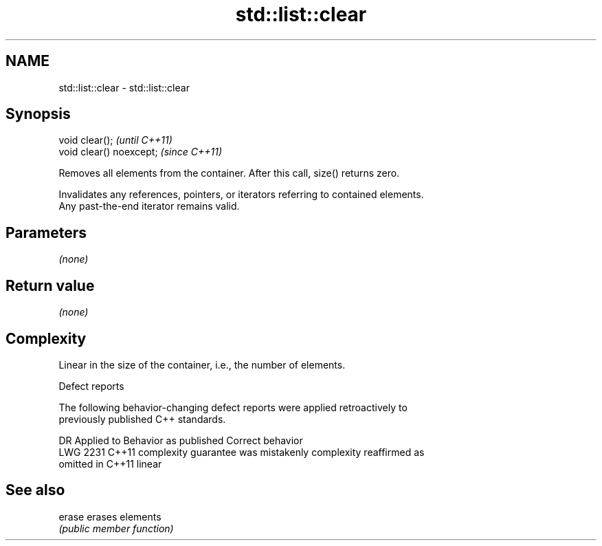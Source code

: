 .TH std::list::clear 3 "2019.03.28" "http://cppreference.com" "C++ Standard Libary"
.SH NAME
std::list::clear \- std::list::clear

.SH Synopsis
   void clear();           \fI(until C++11)\fP
   void clear() noexcept;  \fI(since C++11)\fP

   Removes all elements from the container. After this call, size() returns zero.

   Invalidates any references, pointers, or iterators referring to contained elements.
   Any past-the-end iterator remains valid.

.SH Parameters

   \fI(none)\fP

.SH Return value

   \fI(none)\fP

.SH Complexity

   Linear in the size of the container, i.e., the number of elements.

  Defect reports

   The following behavior-changing defect reports were applied retroactively to
   previously published C++ standards.

      DR    Applied to          Behavior as published              Correct behavior
   LWG 2231 C++11      complexity guarantee was mistakenly     complexity reaffirmed as
                       omitted in C++11                        linear

.SH See also

   erase erases elements
         \fI(public member function)\fP 
